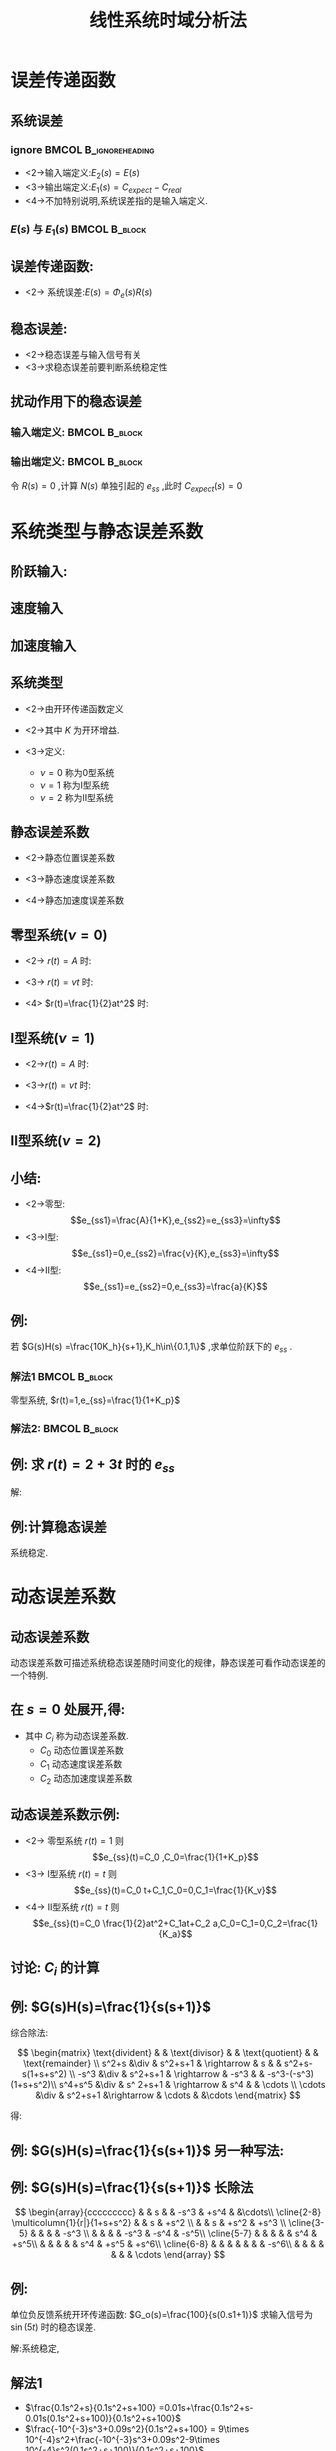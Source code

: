 # +LaTeX_CLASS:  article
#+LATEX_HEADER: \usepackage{etex}
#+LATEX_HEADER: \usepackage{amsmath}
 # +LATEX_HEADER: \usepackage[usenames]{color}
#+LATEX_HEADER: \usepackage{pstricks}
#+LATEX_HEADER: \usepackage{pgfplots}
#+LATEX_HEADER: \usepackage{tikz}
#+LATEX_HEADER: \usepackage[europeanresistors,americaninductors]{circuitikz}
#+LATEX_HEADER: \usepackage{colortbl}
#+LATEX_HEADER: \usepackage{yfonts}
#+LATEX_HEADER: \usetikzlibrary{shapes,arrows}
#+LATEX_HEADER: \usetikzlibrary{positioning}
#+LATEX_HEADER: \usetikzlibrary{arrows,shapes}
#+LATEX_HEADER: \usetikzlibrary{intersections}
#+LATEX_HEADER: \usetikzlibrary{calc,patterns,decorations.pathmorphing,decorations.markings}
#+LATEX_HEADER: \usepackage[BoldFont,SlantFont,CJKchecksingle]{xeCJK}
#+LATEX_HEADER: \setCJKmainfont[BoldFont=Evermore Hei]{Evermore Kai}
#+LATEX_HEADER: \setCJKmonofont{Evermore Kai}
 # +LATEX_HEADER: \xeCJKsetup{CJKglue=\hspace{0pt plus .08 \baselineskip }}
#+LATEX_HEADER: \usepackage{pst-node}
#+LATEX_HEADER: \usepackage{pst-plot}
#+LATEX_HEADER: \psset{unit=5mm}
#+LATEX_HEADER: \newcommand*\diff{\mathop{}\!\mathrm{d}}
#+LATEX_HEADER: \allowdisplaybreaks
#+LATEX_HEADER:\usepackage{polynom}


#+startup: beamer
#+LaTeX_CLASS: beamer
# +LaTeX_CLASS_OPTIONS: [bigger]
 # +latex_header:  \usepackage{beamerarticle}
# +latex_header: \mode<beamer>{\usetheme{JuanLesPins}}
# +latex_header: \mode<beamer>{\usetheme{Boadilla}}
#+latex_header: \mode<beamer>{\usetheme{Frankfurt}}
#+latex_header: \mode<beamer>{\usecolortheme{dove}}
#+latex_header: \mode<article>{\hypersetup{colorlinks=true,pdfborder={0 0 0}}}
#+latex_header: \mode<beamer>{\AtBeginSection[]{\begin{frame}<beamer>\frametitle{Topic}\tableofcontents[currentsection]\end{frame}}}
#+latex_header: \setbeamercovered{transparent}
#+BEAMER_FRAME_LEVEL: 2
#+COLUMNS: %40ITEM %10BEAMER_env(Env) %9BEAMER_envargs(Env Args) %4BEAMER_col(Col) %10BEAMER_extra(Extra)

#+TITLE:  线性系统时域分析法
#+latex_header: \subtitle{系统的稳态误差计算}
#+AUTHOR:    
#+EMAIL: 
#+DATE:  
#+DESCRIPTION:
#+KEYWORDS:
#+LANGUAGE:  en
#+OPTIONS:   H:3 num:t toc:t \n:nil @:t ::t |:t ^:t -:t f:t *:t <:t
#+OPTIONS:   TeX:t LaTeX:t skip:nil d:nil todo:t pri:nil tags:not-in-toc
#+INFOJS_OPT: view:nil toc:nil ltoc:t mouse:underline buttons:0 path:http://orgmode.org/org-info.js
#+EXPORT_SELECT_TAGS: export
#+EXPORT_EXCLUDE_TAGS: noexport
#+LINK_UP:   
#+LINK_HOME: 
#+XSLT:











* 误差传递函数
** 系统误差
*** ignore					      :BMCOL:B_ignoreheading:
     :PROPERTIES:
     :BEAMER_col: 0.5
     :BEAMER_env: ignoreheading
     :END:
\begin{psmatrix}[rowsep=0.4,colsep=0.5]
%              
%         E(s) .------.
% R-->o----- ->| G(s) |--+--> C
%   _ ^        '------'  |
%     |                  |  
%     '--------[ H(s) ]--'
%
%
% 1                        2                        3             4              5    6
$R(s)$ &  \pscirclebox[framesep=-0.2em]{$\times$} &$\cdots $   &  \psframebox{$G(s)$}   &   & $C(s)$ \\
       &                                          &       &  \psframebox{$H(s)$}&  &        \\
%link
\ncline{->}{1,1}{1,2}
\ncline{->}{1,2}{1,4}
\naput{$E(s)$}
\ncline{->}{1,4}{1,6}
\ncangle[angleA=0,angleB=0,armA=0.5em,armB=0.5em]{1,4}{2,4}
\ncangle[angleA=180,angleB=-90,armA=0.5em,armB=1em]{->}{2,4}{1,2}
\naput[npos=2.3]{$-$}
\end{psmatrix}

\mode<article>{系统误差有两种:}

 * <2->输入端定义:$E_{2}(s)=E(s)$
 * <3->输出端定义:$E_{1}(s)=C_{expect}-C_{real}$
 * <4->不加特别说明,系统误差指的是输入端定义.

*** $E(s)$ 与 $E_1(s)$					      :BMCOL:B_block:
     :PROPERTIES:
     :BEAMER_col: 0.5
     :BEAMER_env: block
     :BEAMER_envargs: <5->
     :END:

\begin{eqnarray*}
C_{expect} & = & \frac{R(s)}{H(s)}\\
E_{1}(s)   & = & \frac{R(s)}{H(s)}-C(s) \\
           & = & \frac{R(s)-C(s)H(s)}{H(s)}\\
           & =& \frac{E(s)}{H(s)}
\end{eqnarray*}

** 误差传递函数:
\begin{eqnarray*}
\Phi_{e}(s) & = & \frac{E(s)}{R(s)}\\
            & = & \frac{1}{1+G(s)H(s)} \\
            & = & \frac{R(s)-H(s)C(s)}{R(s)} \\
            & = & 1-H(s)\Phi(s)
\end{eqnarray*}

 * <2-> 系统误差:$E(s)=\Phi_{e}(s)R(s)$

** 稳态误差:
\begin{eqnarray*}
e_{ss} &=& \lim_{t\rightarrow \infty}e(t) \\
       &=& \lim_{s\rightarrow 0}sE(s)  \\
       &= & \lim_{s\rightarrow 0}s\Phi_{e}(s)R(s)
\end{eqnarray*}

    * <2->稳态误差与输入信号有关
    * <3->求稳态误差前要判断系统稳定性

** 扰动作用下的稳态误差
\begin{psmatrix}[rowsep=0.4,colsep=0.5]
%          1    2  3     4    5    6    7 
%                            | N(s)
%               E(s)         v +  
%         R---->o--> G_1(s)--o- G_2(s)--+--> C
%             _ ^                       |
%               |                       |  
%               '-----------H(s)--------+
%           
%
% 1                         2                           3                  4                     5
       &                                       &               &                        &         $N(s)$                                  &   \\  
$R(s)$  &\pscirclebox[framesep=-0.2em]{$\times$}& {\hskip 1em} &  \psframebox{$G_1(s)$} &  \pscirclebox[framesep=-0.2em]{$\times$} &  \psframebox{$G_2(s)$}  & \    & $C(s)$ \\
       &                                         &              &     &   \psframebox{$ H(s) $} 
%link
\ncline{->}{1,5}{2,5}
%\naput{$N(s)$}
\ncline{->}{2,1}{2,2}
\ncline{->}{2,2}{2,4}
\naput{$E(s)$}
\ncline{->}{2,4}{2,5}
\ncline{->}{2,5}{2,6}
\ncline{->}{2,6}{2,8}
\ncangles[angleA=180,angleB=0,armA=0em,armB=0em]{->}{2,7}{3,5}
\ncangle[angleA=180,angleB=-90,armA=0em,armB=0em]{->}{3,5}{2,2}
\naput[npos=1.6]{$-$}
\end{psmatrix}

*** 输入端定义:						      :BMCOL:B_block:
     :PROPERTIES:
     :BEAMER_col: 0.5
     :BEAMER_env: block
     :BEAMER_envargs: <2->
     :END:

\begin{eqnarray*}
E(s) & = &E_R(s)+E_N(s) \\
E_R(s)&=& \Phi_e(s)R(s) \\
E_N(s)&=& \Phi_{en}(s)N(s) \\
\end{eqnarray*}

*** 输出端定义:						      :BMCOL:B_block:
     :PROPERTIES:
     :BEAMER_col: 0.5
     :BEAMER_env: block
     :BEAMER_envargs: <3->
     :END:
令 $R(s)=0$ ,计算 $N(s)$ 单独引起的 $e_{ss}$ ,此时 $C_{expect}(s)=0$ 

\begin{eqnarray*}
E(s) & = & 0-C(s) \\
     & = & -\Phi_N(s)N(s)\\
\Phi_N(s) &=& \frac{G_2}{1+G_1G_2}\\
e_{ss}&=&\lim_{s\rightarrow 0}s(-\Phi_N(s)N(s)) 
\end{eqnarray*}

* 系统类型与静态误差系数
** 阶跃输入:
\begin{eqnarray*}
r(t) & = & A \\
R(s) & = & \frac{A}{s} \\
e_{ss}&=& \lim_{s\rightarrow 0}s \cdot\frac{1}{1+G_{open}(s)}\cdot\frac{A}{s} \\
      &=& \lim_{s\rightarrow 0}\frac{A}{1+G_{open}(s)}
\end{eqnarray*}

** 速度输入
\begin{eqnarray*}
r(t) & = & vt \\
R(s) & = & \frac{v}{s^{2}} \\
e_{ss}&=& \lim_{s\rightarrow 0}s \cdot\frac{1}{1+G_{open}(s)}\cdot\frac{v}{s^{2}} \\
      &=& \lim_{s\rightarrow 0}\frac{A}{s+sG_{open}(s)}\\
      &=& \lim_{s\rightarrow 0}\frac{A}{sG_{open}(s)}
\end{eqnarray*}

** 加速度输入
\begin{eqnarray*}
r(t) & = & \frac{1}{2}at^{2} \\
R(s) & = & \frac{a}{s^{2}} \\
e_{ss}&=& \lim_{s\rightarrow 0}s \cdot\frac{1}{1+G_{open}(s)}\cdot\frac{a}{s^{3}} \\
      &=& \lim_{s\rightarrow 0}\frac{A}{s^{2}+s^{2}G_{open}(s)}\\
      &=& \lim_{s\rightarrow 0}\frac{A}{s^{2}G_{open}(s)}
\end{eqnarray*}

** 系统类型
 * <2->由开环传递函数定义
     \begin{eqnarray*}
      G_{open} & = & G(s)H(s) \\
	       & = & \frac{K\prod_{i=1}^{m}(\tau_{i}s+1)}{s^{\nu}\prod_{j=1}^{n-\nu}(T_{j}s+1)}
     \end{eqnarray*}
 * <2->其中 $K$ 为开环增益.
 * <3->定义:
   * $\nu=0$ 称为0型系统
   * $\nu=1$ 称为I型系统
   * $\nu=2$ 称为II型系统

** 静态误差系数
 *  <2->静态位置误差系数
       \begin{eqnarray*}
       r(t) &=& A\\
       e_{ss}&=&\frac{A}{1+K_{p}}, \qquad
       K_{p}=\lim_{s\rightarrow 0} G_{open}(s)
       \end{eqnarray*}
 *  <3->静态速度误差系数 
       \begin{eqnarray*}
       r(t)&=&vt\\
       e_{ss}&=&\frac{v}{K_{v}}, \qquad
       K_{v}=\lim_{s\rightarrow 0} sG_{open}(s)
       \end{eqnarray*}
 *  <4->静态加速度误差系数 
       \begin{eqnarray*}
       r(t)&=&\frac{1}{2}at^{2}\\
       e_{ss}&=&\frac{a}{K_{a}}, \qquad
       K_{a}=\lim_{s\rightarrow 0} s^{2}G_{open}(s)
       \end{eqnarray*}
** 零型系统($\nu=0$)
 * <2-> $r(t)=A$ 时:
     \begin{eqnarray*}
     K_p &=& \lim_{s\rightarrow 0}G_o(s) 
	 = \lim_{s\rightarrow 0}\frac{K\prod_{i=0}^m(\tau_i s+1)}{\prod_{j=1}^n (\tau_j s+1)} 
	 = K \\
     e_{ss1} &=& \frac{A}{1+K_p}
     \end{eqnarray*}
     \mode<article>{称为有差系统.}
 * <3-> $r(t)=vt$ 时:
     \begin{eqnarray*}
     K_v &=& \lim_{s\rightarrow 0}sG_o(s) 
	 = 0 \\
     e_{ss2} &=& \infty 
     \end{eqnarray*}
 * <4> $r(t)=\frac{1}{2}at^2$ 时:
     \begin{eqnarray*}
     K_a &=& \lim_{s\rightarrow 0}s^2 G_o(s) 
	 = 0 \\
     e_{ss3} &=& \infty
     \end{eqnarray*}

** I型系统($\nu=1$)
 *  <2->$r(t)=A$ 时:
     \begin{eqnarray*}
     K_p &=& \lim_{s\rightarrow 0}G_o(s) 
	 = \lim_{s\rightarrow 0}\frac{K\prod_{i=0}^m(\tau_i s+1)}{s\prod_{j=1}^{n-1}(\tau_j s+1)} 
	 = \infty \\
     e_{ss1} &=& \frac{1}{1+K_p}
	   = 0
     \end{eqnarray*}
     \mode<article>{无差系统.}
 *  <3->$r(t)=vt$ 时:
     \begin{eqnarray*}
     K_v &=& \lim_{s\rightarrow 0}sG_o(s) 
	 = K \\
     e_{ss2} &=& \frac{v}{K_v} 
	     =\frac{v}{K}
     \end{eqnarray*}
 *  <4->$r(t)=\frac{1}{2}at^2$ 时:
     \begin{eqnarray*}
     K_a &=& \lim_{s\rightarrow 0}s^2 G_o(s) 
	 = 0 \\
     e_{ss3} &=& \infty
     \end{eqnarray*}
** II型系统($\nu=2$)
\begin{eqnarray*}
K_p & = & \infty\\
e_{ss1} &=& 0 \\
K_v & = & \infty \\
e_{ss2} &=& 0 \\
K_a &=& K \\
e_{ss3} &=& \frac{a}{K}
\end{eqnarray*}
** 小结:
 * <2->零型:
     \[e_{ss1}=\frac{A}{1+K},e_{ss2}=e_{ss3}=\infty\]
 * <3->I型:
     \[e_{ss1}=0,e_{ss2}=\frac{v}{K},e_{ss3}=\infty\]
 * <4->II型:
     \[e_{ss1}=e_{ss2}=0,e_{ss3}=\frac{a}{K}\]
** 例:

若 $G(s)H(s) =\frac{10K_h}{s+1},K_h\in\{0.1,1\}$ ,求单位阶跃下的 $e_{ss}$ .

\mode<article>{解:}

*** 解法1						      :BMCOL:B_block:
     :PROPERTIES:
     :BEAMER_col: 0.45
     :BEAMER_env: block
     :BEAMER_envargs: <2->
     :END:

零型系统, $r(t)=1,e_{ss}=\frac{1}{1+K_p}$

\begin{eqnarray*}
K_p &=  &\lim_{s\rightarrow 0}G(s)H(s) \\
    &=& 10K_h \\
    &=&
\begin{cases}
1  & K_h =0.1 \\
10 & K_h = 1
\end{cases}\\
e_{ss} &=&
\begin{cases}
0.5 & K_h=0.1 \\
\frac{1}{11} & K_h=1
\end{cases}
\end{eqnarray*}

*** 解法2:						      :BMCOL:B_block:
     :PROPERTIES:
     :BEAMER_col: 0.45
     :BEAMER_env: block
     :BEAMER_envargs: <3->
     :END:

\begin{eqnarray*}
e_{ss} &=& \lim_{s\rightarrow 0}s\Phi_e(s)R(s)\\
    &=&\lim_{s\rightarrow 0}s\frac{1}{1+G(s)H(s)}R(s)\\
    &=&\lim_{s\rightarrow 0}s\frac{s+1}{s+1+10K_h}\frac{1}{s}\\
    &=& \frac{1}{1+10K_h} \\
    &=&
\begin{cases}
0.5 & K_h=0.1 \\
\frac{1}{11} & K_h=1
\end{cases}
\end{eqnarray*}

** 例:  求 $r(t)=2+3t$ 时的 $e_{ss}$
\begin{psmatrix}[rowsep=0.4,colsep=0.5]
% 1    2   3  4   5   6    7       8   9
%           R*    E(s)    .------.
% R-->2/s+1-->o------>o-->| G(s) |--+--> C
%           _ ^     _ ^   '------'  |
%             |       |             |  
%             |       '----0.8s-----+
%             |                     |
%             '---------------------'
%        
%
% 1                        2                 3        
$R(s)$ &  \psframebox{$\frac{2}{s+1}$} & ${\hskip 1em}  $ & %
\pscirclebox[framesep=-0.2em]{$\times$} &$ $   & \pscirclebox[framesep=-0.2em]{$\times$} & %
\psframebox{$\frac{5}{s(5s+1)}$}   & \   & $C(s)$ \\
  &   &     &  & & & \psframebox{$ 0.8s $} &  \ &  \\
\\
%link
\ncline{->}{1,1}{1,2}
\ncline{->}{1,2}{1,4}
\naput{$R^{*}(s)$}
\ncline{->}{1,4}{1,6}
\naput{$E(s)$}
\ncline{->}{1,6}{1,7}
\ncline{->}{1,7}{1,9}
\ncline{2,8}{2,7}
\ncangle[angleA=180,angleB=-90,armA=0.5em,armB=1em]{->}{2,7}{1,6}
\naput[npos=2.3]{$-$}
\ncangles[angleA=180,angleB=-90,armA=0em,armB=4.5em]{->}{1,8}{1,4}
\naput[npos=3.6]{$-$}
\end{psmatrix}

解:

\begin{eqnarray*}
G(s) & = \frac{C(s)}{E(s)} \\
     &=& \frac{\frac{5}{s(5s+1)}}{1+\frac{4s}{s(5s+1)}} \\
    & = & \frac{5}{5s^2+5s} \\
    & = & \frac{1}{s(s+1)} 
\end{eqnarray*}

** 例:计算稳态误差
\mode<article>{判断稳定性:}

\begin{eqnarray*}
\Phi(s) &=& \frac{C(s)}{R^{*}(s)}
        = \frac{1}{s(s+1)+1} \\
\Phi_e(s) &=& \frac{s(s+1)}{s(s+1)+1}
\end{eqnarray*}
系统稳定.

\begin{eqnarray*}
R(s) &=& \frac{2s+3}{s^2}\\
e_{ss} & = &\lim_{s\rightarrow 0}s\Phi_e(s)R^{*}(s) \\
       &=& \lim_{s\rightarrow 0}s\cdot\frac{s(s+1)}{s(s+1)+1}\cdot\frac{2}{s+1}\cdot\frac{2s+3}{s^2} \\
       &=& 6
\end{eqnarray*}

* 动态误差系数
** 动态误差系数
动态误差系数可描述系统稳态误差随时间变化的规律，静态误差可看作动态误差的一个特例.

\begin{eqnarray*}
E(s) & = & \Phi_e(s)R(s)\\
\Phi_e(s) &=& \frac{E(s)}{R(s)}\\
         &=&\frac{1}{1+G(s)H(s)} \\
         &=& \frac{M(s)}{N(s)} 
\end{eqnarray*}

** 在 $s=0$ 处展开,得:

\begin{eqnarray*}
\phi_e(s)  &=& \Phi_e(0)+\dot{\Phi}_e(0)s+\cdots+\frac{\Phi_e^{(n)}(0)s^n}{n!}+\cdots \\
E(s) & = & \Phi_e(0)R(s)+\dot{\Phi}_e(0)sR(s)+\cdots+\frac{\Phi_e^{(n)}(0)s^nR(s)}{n!}+\cdots \\
e_{ss}(t) & = & \Phi_e(0)r(t)+\dot{\Phi}_e(0)\dot{r}(t)+\cdots+\frac{\Phi_e^{(n)}(0)r^{(n)}(t)}{n!}+\cdots \\
          &= & \sum_{i=1}^{\infty}C_ir^{(i)}(t) ,\qquad
C_i = \frac{\Phi_e^{(i)}(0)}{i!}
\end{eqnarray*}

  * 其中 $C_i$ 称为动态误差系数.
      * $C_0$ 动态位置误差系数
      * $C_1$ 动态速度误差系数
      * $C_2$ 动态加速度误差系数

** 动态误差系数示例:
  * <2-> 零型系统 $r(t)=1$ 则 \[e_{ss}(t)=C_0 ,C_0=\frac{1}{1+K_p}\]
  * <3-> I型系统 $r(t)=t$ 则 \[e_{ss}(t)=C_0 t+C_1,C_0=0,C_1=\frac{1}{K_v}\]
  * <4-> II型系统 $r(t)=t$ 则 \[e_{ss}(t)=C_0 \frac{1}{2}at^2+C_1at+C_2 a,C_0=C_1=0,C_2=\frac{1}{K_a}\]

** 讨论: $C_i$ 的计算
\begin{eqnarray*}
\Phi_e(s) &=& \frac{M(s)}{N(s)} \\
 & = & C_0+C_1s+C_2s^2+\cdots
\end{eqnarray*}

** 例: $G(s)H(s)=\frac{1}{s(s+1)}$

# 依次除以 $s$,并取极限.
# \begin{eqnarray*}
# \Phi_e(s) & = & \frac{s^2+s}{s^2+s+1} \\
# C_0 &=& \lim_{s\rightarrow 0}\Phi_e(s) 
#     = \lim_{s\rightarrow 0}\frac{s^2+s}{s^2+s+1} 
#     = 0 \\
# C_1 &=& \lim_{s\rightarrow 0}\frac{\Phi_e(s)-C_0}{s} 
#     = \lim_{s\rightarrow 0}\frac{s^2+s}{s(s^2+s+1)} 
#     = 1 \\
# C_2 &=& \lim_{s\rightarrow 0}\frac{\Phi_e(s)-C_0-C_1 s}{s^2} 
#     = \lim_{s\rightarrow 0}\frac{-s^3}{s^2(s^2+s+1)}
#     = 0 \\
# C_3 &=& \lim_{s\rightarrow 0}\frac{\Phi_e(s)-C_0-C_1 s-C_2 s^2}{s^3}
#     = \lim_{s\rightarrow 0}\frac{-s^3}{s^2+s+1}
#      = -1 
# \end{eqnarray*}
# 
# ** 综合除法
# *** 综合除法:
综合除法:

\[
\begin{matrix}
\text{divident}      &      &   \text{divisor}  &    & \text{quotient} &   & \text{remainder} \\  
s^2+s             &\div  &    s^2+s+1     & \rightarrow &  s       &  & s^2+s-s(1+s+s^2) \\
-s^3             &\div  &   s^2+s+1       & \rightarrow  & -s^3     &   & -s^3-(-s^3)(1+s+s^2)\\
 s^4+s^5         &\div  &  s^ 2+s+1       & \rightarrow & s^4  &   & \cdots  \\
\cdots           &\div   &  s^2+s+1       &\rightarrow  & \cdots   &    &\cdots   
\end{matrix}
\]

得:
\begin{eqnarray*}
\Phi_e(s)  &=& s-s^3+s^4+\cdots
\end{eqnarray*}

** 例: $G(s)H(s)=\frac{1}{s(s+1)}$ 另一种写法:

\begin{eqnarray*}
\frac{s^2+s}{s^2+s+1} & = & s + \frac{-s^2+s-s(1+s+s^2)}{s^2+s+1}  \\
\frac{-s^3}{s^2+s+1}  & = & -s^3+\frac{-s^3-(-s^3)(1+s+s^2)}{s^2+s+1}\\
\frac{s^4+s^5}{s^2+s+1} &=& s^4 +\cdots \\
\cdots                  &=& \cdots \\
\Phi_e(s)               &=& s-s^3+s^4+\cdots
\end{eqnarray*}

** 例: $G(s)H(s)=\frac{1}{s(s+1)}$ 长除法
# \polylongdiv{s^2+s}{s^2+s+1}
\[ 
\begin{array}{ccccccccc} 
 & & s &  & -s^3 & +s^4 &  &\cdots\\
\cline{2-8}
\multicolumn{1}{r|}{1+s+s^2} & & s & +s^2 \\
                             & & s  & +s^2 & +s^3 \\
\cline{3-5}
                             & &   &     & -s^3 \\
                             & &   &     & -s^3  & -s^4 & -s^5\\
\cline{5-7}
                             & &   &     &       &  s^4 &  +s^5\\
                             & &   &     &       &  s^4 &  +s^5  & +s^6\\
\cline{6-8}
                             & &   &     &       &      &       & -s^6\\
                             & &   &     &       &      &       & \cdots
\end{array} 
\]


** 例:
单位负反馈系统开环传递函数: $G_o(s)=\frac{100}{s(0.s1+1)}$ 求输入信号为 $\sin(5 t)$ 时的稳态误差.

解:系统稳定,
\begin{eqnarray*}
r(t) &=& sin(\omega t),\omega=5 \\
E(s) &=& \Phi_e(s)R(s) \\
e_{ss}&=& \sum_{i=0}^{\infty}C_i r^{(i)} \\
\Phi_e(s)&=& \frac{1}{1+G_o(s)} \\
         &=& \frac{0.1s^2+s}{0.1s^2+s+100} 
\end{eqnarray*}

** 解法1


# %\begin{matrix}
# %0.1s^2+s            & \div & 0.1s^2+s+100  & \rightarrow &  0.01s   & 0.1s^2+s-0.01s(0.1s^2+s+100) \\
# %-10^{-3}s^3+0.09s^2 & \div & 0.1s^2+s+100  & \rightarrow &  9\times 10^{-4}s^2 & -10^{-3}s^3+0.09s^2-9\times 10^{-4}s^2(0.1s^2+s+100) \\
# %-9\times 10^{-5}s^4-1.9\times 10^{-3}s^3 & \div & 0.1s^2+s+100  & \rightarrow & -1.9\times 10^{-5}s^3  & \cdots \\
# %\end{matrix}


 *  $\frac{0.1s^2+s}{0.1s^2+s+100}  =0.01s+\frac{0.1s^2+s-0.01s(0.1s^2+s+100)}{0.1s^2+s+100}$
 *  $\frac{-10^{-3}s^3+0.09s^2}{0.1s^2+s+100} = 9\times 10^{-4}s^2+\frac{-10^{-3}s^3+0.09s^2-9\times 10^{-4}s^2(0.1s^2+s+100)}{0.1s^2+s+100}$
 *  $\frac{-9\times 10^{-5}s^4-1.9\times 10^{-3}s^3}{0.1s^2+s+100}  = -1.9\times 10^{-5}s^3 + \cdots$
所以
  * $\Phi_e(s) = 0+0.01s+9\times 10^{-4}s^2-1.9\times 10^{-5}s^3+\cdots$
  * $e_{ss}(t) = (C_0-C_2\omega^2+C_4\omega^4+\cdots)\sin(\omega t)+(C_1-C_3\omega^3+C_5\omega^5+\cdots)\cos(\omega t)$
  * $e_{ss}(t) = -0.055\cos(5t-249^{\circ})$

** 解法2:
\begin{eqnarray*}
E(s) & = & \Phi_e(s)R(s) \\
     &=& \frac{s^2+10S}{s^2+10S+1000}\cdot\frac{5}{s^2+25}\\
     &=&\frac{-0.0498s-0.1115}{s^2+25}+\frac{as+b}{s^2+10s+1000}\\
e_{ss}(t)&=& -0.055\cos(5t-249^{\circ})+\Delta 
\end{eqnarray*}
其中: $\lim_{t\rightarrow\infty}\Delta = 0$


* 减小稳态误差的措施
** 减小 $e_{ss}$ 的措施
 * <2->增大开环增益
 * <3->提高系统类型
 * <4->串级控制抑制扰动
 * <5->复合控制
** 增大开环增益
\begin{align*}
G(s)    & = \frac{K\prod_{i=1}^{m}(\tau_{i}s+1)}{s^{\nu}\prod_{j=1}^{n-\nu}(T_{j}s+1)} \\
e_{ss}  &=
\begin{cases}
\frac{1}{1+K} & \nu=0,R(s)=\frac{1}{s} \\
\frac{1}{K} & \nu=1,R(s)=\frac{1}{s^2} \\
\frac{1}{K} & \nu=2,R(s)=\frac{1}{s^3} 
\end{cases}
\end{align*}
** 提高系统类型
\begin{align*}
G(s)    & = \frac{1}{s}\frac{K\prod_{i=1}^{m}(\tau_{i}s+1)}{s^{\nu}\prod_{j=1}^{n-\nu}(T_{j}s+1)} \\
e_{ss}  &=
\begin{cases}
\frac{1}{K} & \nu=0,R(s)=\frac{1}{s^2} \\
\frac{1}{K} & \nu=1,R(s)=\frac{1}{s^3} 
\end{cases}
\end{align*}
** 串级控制
\begin{psmatrix}[rowsep=0.4,colsep=0.5]
%          1    2  3     4    5    6    7 
%                            | N(s)
%               E(s)         v +  
%         R---->o-o-> G_1(s)--o- G_2(s)---G_3-+--> C
%             _ ^  \________H(s)________/     |
%               |                             |  
%               '-----------------------------+
%           
%
       &         &            &         &                        & $N(s)$    \\  
$R(s)$ & $\circ$ & \hskip 1em & $\circ$ &  \psframebox{$G_1(s)$} & $\circ$   &  \psframebox{$G_2(s)$} & \  & \psframebox{$G_3(s)$} & \  & $C(s)$ \\
       &         &            &         &                        &   \psframebox{$ H(s) $} 
%link
\ncline{->}{1,6}{2,6}
%naput{$N(s)$}
\ncline{->}{2,1}{2,2}
\ncline{->}{2,2}{2,4}
\naput{$E(s)$}
\ncline{->}{2,4}{2,5}
\ncline{->}{2,5}{2,6}
\ncline{->}{2,6}{2,7}
\ncline{->}{2,7}{2,9}
\ncline{->}{2,9}{2,11}
\ncangle[angleA=-90,angleB=0,armA=0em,armB=0em]{->}{2,8}{3,6}
\ncangle[angleA=180,angleB=-90,armA=0em,armB=0em]{->}{3,6}{2,4}
\naput[npos=1.6]{$-$}
\ncangles[angleA=-90,angleB=-90,armA=4em,armB=0em]{->}{2,10}{2,2}
\naput[npos=2.6]{$-$}
\end{psmatrix}


\begin{align*}
C(s) &=(G_1(s)E'(s)+N(s))G_2(s)G_3(s) \\
E'(s) &=E(s)-\frac{H(s)}{G_3(s)}C(s)\\
C(s) &=\frac{(G_1(s)E(s)+N(s))G_2(s)G_3(s)}{1+G_1(s)G_2(s)H(s)}\\
C(s) &\approx\frac{G_3(s)E(s)}{H(s)} \qquad (G_1(s)>>1) \\
\end{align*}
** 复合控制
\begin{psmatrix}[rowsep=0.4,colsep=0.5]
%   .-e/(1-e)-.         
%   |  E(s)   |   .------.
% R-->o-------o ->| G(s) |--+--> C
%   _ ^           '------'  |
%     |                     |  
%     '---------------------'
%
%
% 1          2         3          4                  5          6        7
       &          & \psframebox{$\frac{\epsilon}{1-\epsilon}$} \\
$R(s)$ &  $\circ$ & \hskip 1em & $\circ$  &  \psframebox{$G(s)$} & \  & $C(s)$ 
%link
\ncline{->}{2,1}{2,2}
\ncline{->}{2,2}{2,4}
\naput[labelsep=0pt]{$E(s)$}
\ncline{->}{2,4}{2,5}
\ncline{->}{2,5}{2,7}
\ncangles[angleA=0,angleB=180,armA=0.2em,armB=0.5em]{->}{2,1}{1,3}
\ncangle[angleA=0,angleB=90,armA=0em,armB=0.5em]{->}{1,3}{2,4}
\ncangles[angleA=-90,angleB=-90,armA=2em,armB=0em]{->}{2,6}{2,2}
\naput[npos=2.3]{$-$}
\end{psmatrix}


\begin{eqnarray*}
\epsilon &=& \frac{r(\infty)-c(\infty)}{r(\infty)}\\
c(\infty)&=& (1-\epsilon)r(\infty)\\
r(t)&=&\frac{r'(t)}{1-\epsilon}\\
c(\infty) &=& r'(\infty) \\
e'_{ss}&=&r'(\infty)-c(\infty)\\
 &=& 0
\end{eqnarray*}
